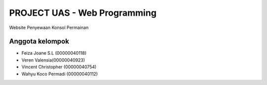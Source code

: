 #############################
PROJECT UAS - Web Programming
#############################

Website Penyewaan Konsol Permainan

****************
Anggota kelompok
****************

- Feiza Joane S.L (00000040118)
- Veren Valensia(00000040923)
- Vincent Christopher (00000040754)
- Wahyu Koco Permadi (00000040112)
